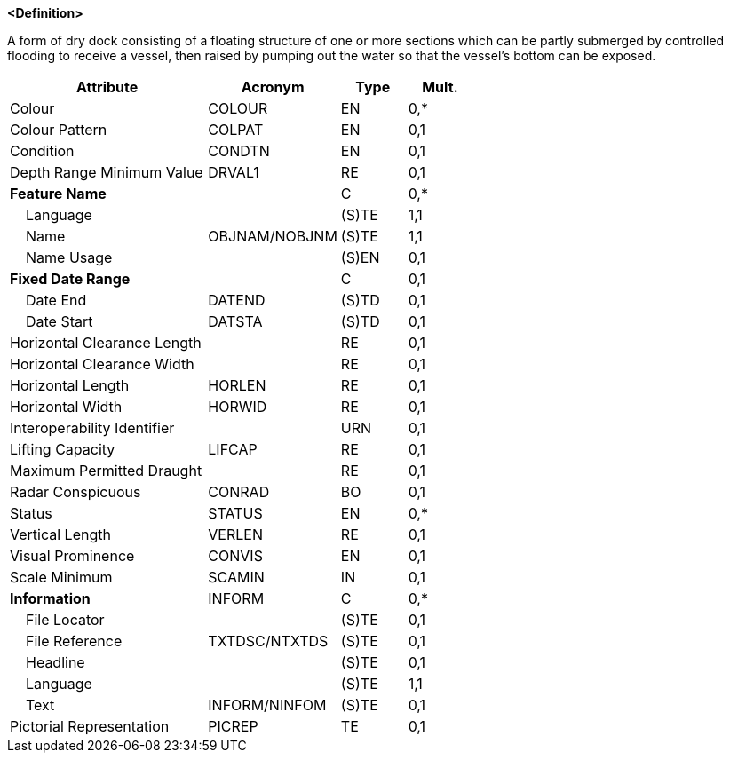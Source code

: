 **<Definition>**

A form of dry dock consisting of a floating structure of one or more sections which can be partly submerged by controlled flooding to receive a vessel, then raised by pumping out the water so that the vessel's bottom can be exposed.

[cols="3,2,1,1", options="header"]
|===
|Attribute |Acronym |Type |Mult.

|Colour|COLOUR|EN|0,*
|Colour Pattern|COLPAT|EN|0,1
|Condition|CONDTN|EN|0,1
|Depth Range Minimum Value|DRVAL1|RE|0,1
|**Feature Name**||C|0,*
|    Language||(S)TE|1,1
|    Name|OBJNAM/NOBJNM|(S)TE|1,1
|    Name Usage||(S)EN|0,1
|**Fixed Date Range**||C|0,1
|    Date End|DATEND|(S)TD|0,1
|    Date Start|DATSTA|(S)TD|0,1
|Horizontal Clearance Length||RE|0,1
|Horizontal Clearance Width||RE|0,1
|Horizontal Length|HORLEN|RE|0,1
|Horizontal Width|HORWID|RE|0,1
|Interoperability Identifier||URN|0,1
|Lifting Capacity|LIFCAP|RE|0,1
|Maximum Permitted Draught||RE|0,1
|Radar Conspicuous|CONRAD|BO|0,1
|Status|STATUS|EN|0,*
|Vertical Length|VERLEN|RE|0,1
|Visual Prominence|CONVIS|EN|0,1
|Scale Minimum|SCAMIN|IN|0,1
|**Information**|INFORM|C|0,*
|    File Locator||(S)TE|0,1
|    File Reference|TXTDSC/NTXTDS|(S)TE|0,1
|    Headline||(S)TE|0,1
|    Language||(S)TE|1,1
|    Text|INFORM/NINFOM|(S)TE|0,1
|Pictorial Representation|PICREP|TE|0,1
|===

// include::../features_rules/FloatingDock_rules.adoc[tag=FloatingDock]
